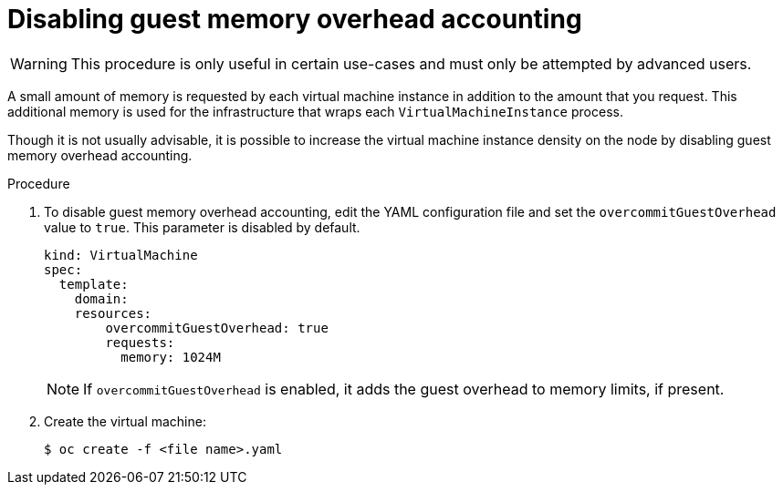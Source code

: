 // Module included in the following assemblies:
//
// * cnv/cnv_virtual_machines/cnv_advanced_vm_management/cnv-managing-guest-memory.adoc

[id="cnv-disabling-guest-memory-overhead-accounting_{context}"]
= Disabling guest memory overhead accounting

[WARNING]
====
This procedure is only useful in certain use-cases and must
only be attempted by advanced users.
====

A small amount of memory is requested by each virtual machine instance in
addition to the amount that you request. This additional memory is used for
the infrastructure that wraps each `VirtualMachineInstance` process.

Though it is not usually advisable, it is possible to increase the virtual machine instance
density on the node by disabling guest memory overhead accounting.


.Procedure

. To disable guest memory overhead accounting, edit the YAML configuration
file and set the `overcommitGuestOverhead` value to `true`. This parameter is
disabled by default.
+
[source,yaml]
----
kind: VirtualMachine
spec:
  template:
    domain:
    resources:
        overcommitGuestOverhead: true
        requests:
          memory: 1024M
----
+
[NOTE]
====
If `overcommitGuestOverhead` is enabled, it adds the guest overhead
to memory limits, if present.
====

. Create the virtual machine:
+
----
$ oc create -f <file name>.yaml
----
